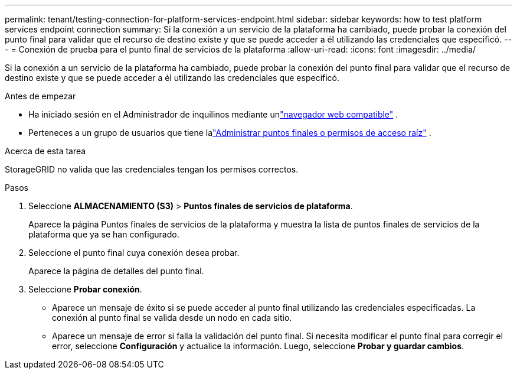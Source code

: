 ---
permalink: tenant/testing-connection-for-platform-services-endpoint.html 
sidebar: sidebar 
keywords: how to test platform services endpoint connection 
summary: Si la conexión a un servicio de la plataforma ha cambiado, puede probar la conexión del punto final para validar que el recurso de destino existe y que se puede acceder a él utilizando las credenciales que especificó. 
---
= Conexión de prueba para el punto final de servicios de la plataforma
:allow-uri-read: 
:icons: font
:imagesdir: ../media/


[role="lead"]
Si la conexión a un servicio de la plataforma ha cambiado, puede probar la conexión del punto final para validar que el recurso de destino existe y que se puede acceder a él utilizando las credenciales que especificó.

.Antes de empezar
* Ha iniciado sesión en el Administrador de inquilinos mediante unlink:../admin/web-browser-requirements.html["navegador web compatible"] .
* Perteneces a un grupo de usuarios que tiene lalink:tenant-management-permissions.html["Administrar puntos finales o permisos de acceso raíz"] .


.Acerca de esta tarea
StorageGRID no valida que las credenciales tengan los permisos correctos.

.Pasos
. Seleccione *ALMACENAMIENTO (S3)* > *Puntos finales de servicios de plataforma*.
+
Aparece la página Puntos finales de servicios de la plataforma y muestra la lista de puntos finales de servicios de la plataforma que ya se han configurado.

. Seleccione el punto final cuya conexión desea probar.
+
Aparece la página de detalles del punto final.

. Seleccione *Probar conexión*.
+
** Aparece un mensaje de éxito si se puede acceder al punto final utilizando las credenciales especificadas.  La conexión al punto final se valida desde un nodo en cada sitio.
** Aparece un mensaje de error si falla la validación del punto final.  Si necesita modificar el punto final para corregir el error, seleccione *Configuración* y actualice la información.  Luego, seleccione *Probar y guardar cambios*.




